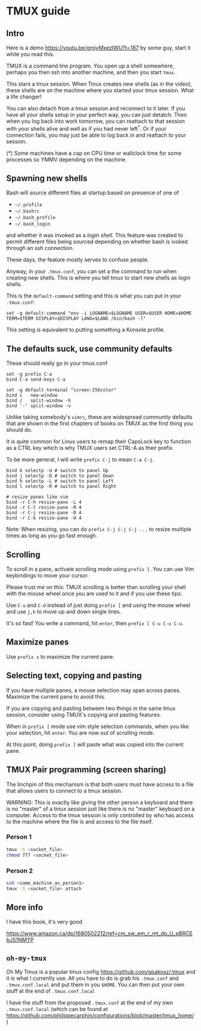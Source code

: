 
* TMUX guide

** Intro

Here is a demo [[https://youtu.be/gmjyMxezIWU?t=187]] by some guy, start it while you read this.

TMUX is a command line program.  You open up a shell somewhere, perhaps you then
ssh into another machine, and then you start =tmux=.

This stars a tmux session. When Tmux creates new shells (as in the video), these
shells are on the machine where you started your tmux session.  What a life changer!

You can also detach from a tmux session and reconnect to it later.  If you have
all your shells setup in your perfect way, you can just detatch.  Then when you
log back into work tomorrow, you can reattach to that session with your shells
alive and well as if you had never left^*.  Or if your connection fails, you may
just be able to log back in and reattach to your session.

(*) Some machines have a cap on CPU time or wallclock time for some processes so YMMV depending on the machine.

** Spawning new shells

Bash will source different files at startup based on presence of one of
- =~/.profile=
- =~/.bashrc=
- =~/.bash_profile=
- =~/.bash_login=
and whether it was invoked as a /login shell/.  This feature was created to
permit different files being sourced depending on whether bash is ivoked through an ssh connection.

These days, the feature mostly serves to confuse people.

Anyway, in your =.tmux.conf=, you can set a the command to run when creating new
shells.  This is where you tell tmux to start new shells as login shells.

This is the =default-command= setting and this is what you can put in your
=.tmux.conf=:

#+BEGIN_SRC tmux.conf
set -g default-command "env -i LOGNAME=$LOGNAME USER=$USER HOME=$HOME TERM=$TERM DISPLAY=$DISPLAY LANG=$LANG /bin/bash -l"
#+END_SRC

This setting is equivalent to putting something a Konsole profile.

** The defaults suck, use community defaults

These should really go in your tmux.conf

#+BEGIN_SRC tmux.conf
set -g prefix C-a
bind C-a send-keys C-a

set -g default-terminal "screen-256color"
bind c   new-window
bind /   split-window -h
bind '-' split-window -v
#+END_SRC

Unlike taking somebody's =vimrc=, these are widespread community defaults that
are shown in the first chapters of books on TMUX as the first thing you should
do.

It is quite common for Linux users to remap their CapsLock key to function as a
CTRL key which is why TMUX users set CTRL-A as their prefix.

To be more general, I will write =prefix C-j= to mean =C-a C-j=.

#+BEGIN_SRC tmux.conf
bind k selectp -U # switch to panel Up
bind j selectp -D # switch to panel Down 
bind h selectp -L # switch to panel Left
bind l selectp -R # switch to panel Right

# resize panes like vim
bind -r C-h resize-pane -L 4 
bind -r C-l resize-pane -R 4 
bind -r C-j resize-pane -D 4 
bind -r C-k resize-pane -U 4
#+END_SRC

Note: When resizing, you can do =prefix C-j C-j C-j ...= to resize multiple times
as long as you go fast enough.

** Scrolling

To scroll in a pane, activate scrolling mode using =prefix [=.  You can use Vim
keybindings to move your cursor.

Please trust me on this: TMUX scrolling is better than scrolling your shell with
the mouse wheel once you are used to it and if you use these tips:

Use =C-u= and =C-d= instead of just doing =prefix [= and using the mouse wheel
and use =j,k= to move up and down single lines.

It's so fast!  You write a command, hit =enter=, then =prefix [ C-u C-u C-u=.

** Maximize panes

Use =prefix z= to maximize the current pane.

** Selecting text, copying and pasting

If you have multiple panes, a mouse selection may span across panes.  Maximize
the current pane to avoid this.

If you are copying and pasting between two things in the same tmux session,
consider using TMUX's copying and pasting features.

When in =prefix [= mode use vim style selection commands, when you like your
selection, hit =enter=.  You are now out of scrolling mode.

At this point, doing =prefix ]= will paste what was copied into the current pane.
** TMUX Pair programming (screen sharing)

The linchpin of this mechanism is that both users must have access to a file
that allows users to connect to a tmux session.

WARNING: This is exactly like giving the other person a keyboard and there is no
"master" of a tmux session just like there is no "master" keyboard on a computer.
Access to the tmux session is only controlled by who has access to the machine
where the file is and access to the file itself.

*** Person 1

#+BEGIN_SRC sh
tmux -S <socket_file>
chmod 777 <socket_file>
#+END_SRC

*** Person 2

#+BEGIN_SRC sh
ssh <same_machine_as_person1>
tmux -S <socket_file> attach
#+END_SRC


** More info

I have this book, it's very good

 [[https://www.amazon.ca/dp/1680502212/ref=cm_sw_em_r_mt_dp_U_pBRCEbJS1NMYP]]

** =oh-my-tmux=

Oh My Tmux is a popular tmux config [[https://github.com/gpakosz/.tmux]] and it is
what I currently use.  All you have to do is grab his =.tmux.conf= and
=.tmux.conf.local= and put them in you =$HOME=.  You can then put your own stuff
at the end of =.tmux.conf.local=

I have the stuff from the proposed =.tmux.conf= at the end of my own
=.tmux.conf.local= (which can be found at
[[https://github.com/philippecarphin/configurations/blob/master/tmux_home/]])
